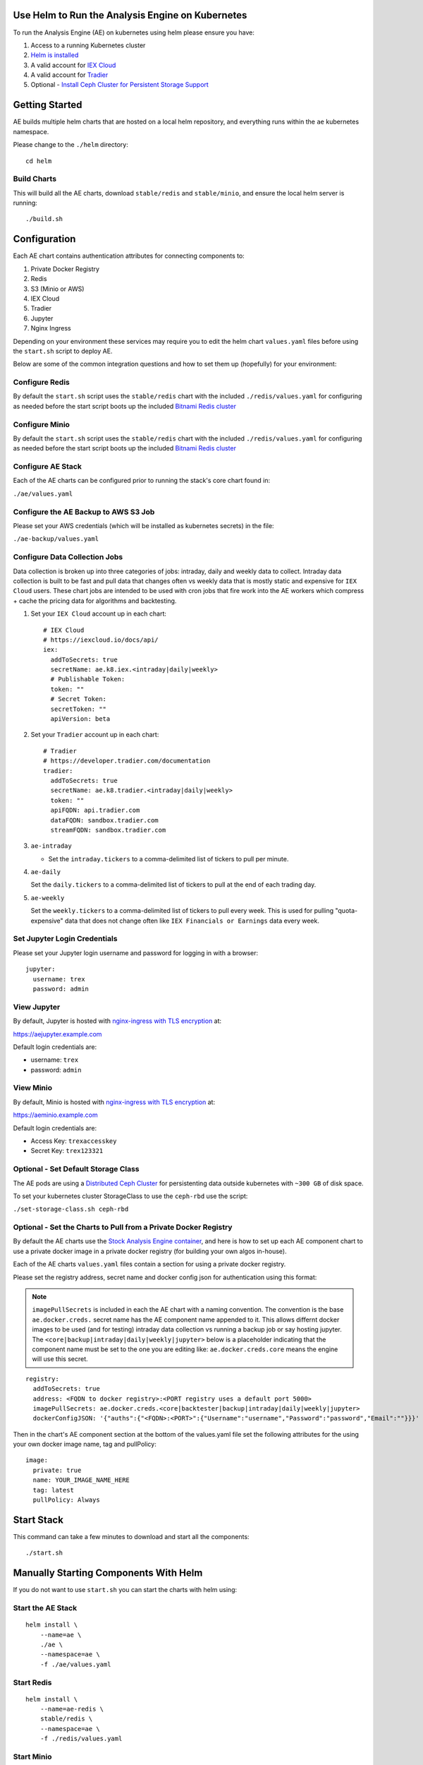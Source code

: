 Use Helm to Run the Analysis Engine on Kubernetes
=================================================

To run the Analysis Engine (AE) on kubernetes using helm please ensure you have:

#.  Access to a running Kubernetes cluster
#.  `Helm is installed <https://helm.sh/docs/using_helm/>`__
#.  A valid account for `IEX Cloud <https://iexcloud.io/cloud-login#/register/>`__
#.  A valid account for `Tradier <https://developer.tradier.com/user/sign_up>`__
#.  Optional - `Install Ceph Cluster for Persistent Storage Support <https://deploy-to-kubernetes.readthedocs.io/en/latest/ceph.html>`__

Getting Started
===============

AE builds multiple helm charts that are hosted on a local helm repository, and everything runs within the ``ae`` kubernetes namespace.

Please change to the ``./helm`` directory:

::

    cd helm

Build Charts
------------

This will build all the AE charts, download ``stable/redis`` and ``stable/minio``, and ensure the local helm server is running:

::

    ./build.sh

Configuration
=============

Each AE chart contains authentication attributes for connecting components to:

#.  Private Docker Registry
#.  Redis
#.  S3 (Minio or AWS)
#.  IEX Cloud
#.  Tradier
#.  Jupyter
#.  Nginx Ingress

Depending on your environment these services may require you to edit the helm chart ``values.yaml`` files before using the ``start.sh`` script to deploy AE.

Below are some of the common integration questions and how to set them up (hopefully) for your environment:

Configure Redis
---------------

By default the ``start.sh`` script uses the ``stable/redis`` chart with the included ``./redis/values.yaml`` for configuring as needed before the start script boots up the included `Bitnami Redis cluster <https://bitnami.com/stack/redis/helm>`__

Configure Minio
---------------

By default the ``start.sh`` script uses the ``stable/redis`` chart with the included ``./redis/values.yaml`` for configuring as needed before the start script boots up the included `Bitnami Redis cluster <https://bitnami.com/stack/redis/helm>`__

Configure AE Stack
------------------

Each of the AE charts can be configured prior to running the stack's core chart found in:

``./ae/values.yaml``

Configure the AE Backup to AWS S3 Job
-------------------------------------

Please set your AWS credentials (which will be installed as kubernetes secrets) in the file:

``./ae-backup/values.yaml``

Configure Data Collection Jobs
------------------------------

Data collection is broken up into three categories of jobs: intraday, daily and weekly data to collect. Intraday data collection is built to be fast and pull data that changes often vs weekly data that is mostly static and expensive for ``IEX Cloud`` users. These chart jobs are intended to be used with cron jobs that fire work into the AE workers which compress + cache the pricing data for algorithms and backtesting.

#.  Set your ``IEX Cloud`` account up in each chart:
    
    ::
    
        # IEX Cloud
        # https://iexcloud.io/docs/api/
        iex:
          addToSecrets: true
          secretName: ae.k8.iex.<intraday|daily|weekly>
          # Publishable Token:
          token: ""
          # Secret Token:
          secretToken: ""
          apiVersion: beta

#.  Set your ``Tradier`` account up in each chart:
    
    ::

        # Tradier
        # https://developer.tradier.com/documentation
        tradier:
          addToSecrets: true
          secretName: ae.k8.tradier.<intraday|daily|weekly>
          token: ""
          apiFQDN: api.tradier.com
          dataFQDN: sandbox.tradier.com
          streamFQDN: sandbox.tradier.com

#.  ``ae-intraday``

    - Set the ``intraday.tickers`` to a comma-delimited list of tickers to pull per minute.

#.  ``ae-daily``

    Set the ``daily.tickers`` to a comma-delimited list of tickers to pull at the end of each trading day.

#.  ``ae-weekly``

    Set the ``weekly.tickers`` to a comma-delimited list of tickers to pull every week. This is used for pulling "quota-expensive" data that does not change often like ``IEX Financials or Earnings`` data every week.

Set Jupyter Login Credentials
-----------------------------

Please set your Jupyter login username and password for logging in with a browser:

::

    jupyter:
      username: trex
      password: admin

View Jupyter
------------

By default, Jupyter is hosted with `nginx-ingress with TLS encryption <https://github.com/nginxinc/kubernetes-ingress>`__ at:

https://aejupyter.example.com

Default login credentials are:

- username: ``trex``
- password: ``admin``

View Minio
----------

By default, Minio is hosted with `nginx-ingress with TLS encryption <https://github.com/nginxinc/kubernetes-ingress>`__ at:

https://aeminio.example.com

Default login credentials are:

- Access Key: ``trexaccesskey``
- Secret Key: ``trex123321``

Optional - Set Default Storage Class
------------------------------------

The AE pods are using a `Distributed Ceph Cluster <https://deploy-to-kubernetes.readthedocs.io/en/latest/ceph.html>`__ for persistenting data outside kubernetes with ``~300 GB`` of disk space.

To set your kubernetes cluster StorageClass to use the ``ceph-rbd`` use the script:

``./set-storage-class.sh ceph-rbd``

Optional - Set the Charts to Pull from a Private Docker Registry
----------------------------------------------------------------

By default the AE charts use the `Stock Analysis Engine container <https://hub.docker.com/r/jayjohnson/stock-analysis-engine>`__, and here is how to set up each AE component chart to use a private docker image in a private docker registry (for building your own algos in-house).

Each of the AE charts ``values.yaml`` files contain a section for using a private docker registry.

Please set the registry address, secret name and docker config json for authentication using this format:

.. note:: ``imagePullSecrets`` is included in each the AE chart with a naming convention. The convention is the base ``ae.docker.creds.`` secret name has the AE component name appended to it. This allows differnt docker images to be used (and for testing) intraday data collection vs running a backup job or say hosting jupyter. The ``<core|backup|intraday|daily|weekly|jupyter>`` below is a placeholder indicating that the component name must be set to the one you are editing like: ``ae.docker.creds.core`` means the engine will use this secret.

::

    registry:
      addToSecrets: true
      address: <FQDN to docker registry>:<PORT registry uses a default port 5000>
      imagePullSecrets: ae.docker.creds.<core|backtester|backup|intraday|daily|weekly|jupyter>
      dockerConfigJSON: '{"auths":{"<FQDN>:<PORT>":{"Username":"username","Password":"password","Email":""}}}'

Then in the chart's AE component section at the bottom of the values.yaml file set the following attributes for the using your own docker image name, tag and pullPolicy:

::

    image:
      private: true
      name: YOUR_IMAGE_NAME_HERE
      tag: latest
      pullPolicy: Always

Start Stack
===========

This command can take a few minutes to download and start all the components:

::

    ./start.sh

Manually Starting Components With Helm
======================================

If you do not want to use ``start.sh`` you can start the charts with helm using:

Start the AE Stack
------------------

::

    helm install \
        --name=ae \
        ./ae \
        --namespace=ae \
        -f ./ae/values.yaml 

Start Redis
-----------

::

    helm install \
        --name=ae-redis \
        stable/redis \
        --namespace=ae \
        -f ./redis/values.yaml

Start Minio
-----------

::

    helm install \
        --name=ae-minio \
        stable/minio \
        --namespace=ae \
        -f ./minio/values.yaml

Start Jupyter
-------------

::

    helm install \
        --name=ae-jupyter \
        ./ae-jupyter \
        --namespace=ae \
        -f ./ae-jupyter/values.yaml

Start Backup Job
----------------

::

    helm install \
        --name=ae-backup \
        ./ae-backup \
        --namespace=ae \
        -f ./ae-backup/values.yaml

Start Intraday Data Collection Job
----------------------------------

::

    helm install \
        --name=ae-intraday \
        ./ae-intraday \
        --namespace=ae \
        -f ./ae-intraday/values.yaml

Start Daily Data Collection Job
-------------------------------

::

    helm install \
        --name=ae-daily \
        ./ae-daily \
        --namespace=ae \
        -f ./ae-daily/values.yaml

Start Weekly Data Collection Job
--------------------------------

::

    helm install \
        --name=ae-weekly \
        ./ae-weekly \
        --namespace=ae \
        -f ./ae-weekly/values.yaml

Verify Pods are Running
=======================

::

    ./show-pods.sh 
    ------------------------------------ 
    getting pods in ae:  
    kubectl get pods -n ae 
    NAME                              READY   STATUS    RESTARTS   AGE
    ae-minio-55d56cf646-87znm         1/1     Running   0          3h30m
    ae-redis-master-0                 1/1     Running   0          3h30m
    ae-redis-slave-68fd99b688-sn875   1/1     Running   0          3h30m
    backtester-5c9687c645-n6mmr       1/1     Running   0          4m22s
    engine-6bc677fc8f-8c65v           1/1     Running   0          4m22s
    engine-6bc677fc8f-mdmcw           1/1     Running   0          4m22s
    jupyter-64cf988d59-7s7hs          1/1     Running   0          4m21s

Run Intraday Pricing Data Collection
====================================

Once your ``ae-intraday/values.yaml`` is ready, you can automate intraday data collection by using the helper script to start the helm release for ``ae-intraday``:

::

    ./run-intraday-job.sh <PATH_TO_VALUES_YAML>

And for a cron job, include the ``-r`` argument to ensure the job is recreated.

::

    ./run-intraday-job.sh -r <PATH_TO_VALUES_YAML>

View Collected Pricing Data in Redis
====================================

After data collection, you can view compressed data for a ticker within the redis cluster with:

::

    ./view-ticker-data-in-redis.sh TICKER

Run Daily Pricing Data Collection
=================================

Once your ``ae-daily/values.yaml`` is ready, you can automate daily data collection by using the helper script to start the helm release for ``ae-daily``:

::

    ./run-daily-job.sh <PATH_TO_VALUES_YAML>

And for a cron job, include the ``-r`` argument to ensure the job is recreated.

::

    ./run-daily-job.sh -r <PATH_TO_VALUES_YAML>

Run Weekly Pricing Data Collection
==================================

Once your ``ae-weekly/values.yaml`` is ready, you can automate weekly data collection by using the helper script to start the helm release for ``ae-weekly``:

::

    ./run-weekly-job.sh <PATH_TO_VALUES_YAML>

And for a cron job, include the ``-r`` argument to ensure the job is recreated.

::

    ./run-weekly-job.sh -r <PATH_TO_VALUES_YAML>

Run Backup Collected Pricing Data to AWS
========================================

Once your ``ae-backup/values.yaml`` is ready, you can automate backing up your collected + compressed pricing data from within the redis cluster and publish it to AWS S3 with the helper script:

::

    ./run-backup-job.sh <PATH_TO_VALUES_YAML>

And for a cron job, include the ``-r`` argument to ensure the job is recreated.

::

    ./run-backup-job.sh -r <PATH_TO_VALUES_YAML>

Debugging
=========

Engine
------

Describe:

::
    
    ./describe-engine.sh

View Logs:

::

    ./logs-engine.sh

Intraday Data Collection
------------------------
    
Describe:

::

    ./describe-intraday.sh

View Logs:

::

    ./logs-job-intraday.sh
    
Daily Data Collection
---------------------
    
Describe:

::

    ./describe-daily.sh

View Logs:

::

    ./logs-job-daily.sh
    
Weekly Data Collection
----------------------
    
Describe:

::

    ./describe-weekly.sh

View Logs:

::

    ./logs-job-weekly.sh
    
Jupyter
-------

Describe Pod:

::

    ./describe-jupyter.sh
    
View Logs:

::

    ./logs-jupyter.sh

View Service:

::

    ./describe-service-jupyter.sh

Backtester
----------

Jupyter uses the backtester pod to peform asynchronous processing like running an algo backtest. To debug this run:

Describe:

::

    ./describe-backtester.sh
    
View Logs:

::

    ./logs-backtester.sh

Minio
-----

Describe:

::

    ./describe-minio.sh

Describe Service:

::

    ./describe-service-minio.sh

Describe Ingress:

::

    ./describe-ingress-minio.sh

Redis
-----

Describe:

::
    
    ./describe-redis.sh

Stop
====

To stop AE run:

::

    ./stop.sh

Full Delete
-----------

And if you really, really want to permanently delete ``ae-minio`` and ``ae-redis`` run:

.. warning:: Running this can delete cached pricing data. Please be careful.

::

    ./stop.sh -f 
